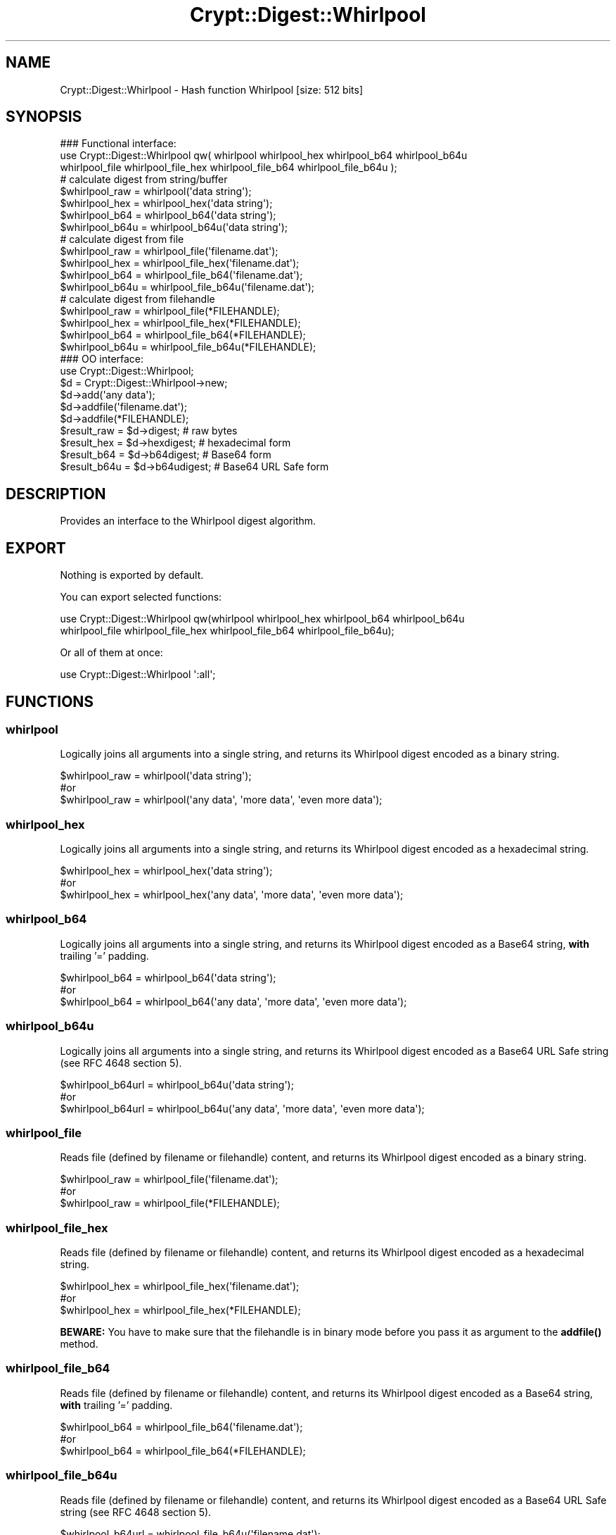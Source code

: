 .\" -*- mode: troff; coding: utf-8 -*-
.\" Automatically generated by Pod::Man 5.01 (Pod::Simple 3.43)
.\"
.\" Standard preamble:
.\" ========================================================================
.de Sp \" Vertical space (when we can't use .PP)
.if t .sp .5v
.if n .sp
..
.de Vb \" Begin verbatim text
.ft CW
.nf
.ne \\$1
..
.de Ve \" End verbatim text
.ft R
.fi
..
.\" \*(C` and \*(C' are quotes in nroff, nothing in troff, for use with C<>.
.ie n \{\
.    ds C` ""
.    ds C' ""
'br\}
.el\{\
.    ds C`
.    ds C'
'br\}
.\"
.\" Escape single quotes in literal strings from groff's Unicode transform.
.ie \n(.g .ds Aq \(aq
.el       .ds Aq '
.\"
.\" If the F register is >0, we'll generate index entries on stderr for
.\" titles (.TH), headers (.SH), subsections (.SS), items (.Ip), and index
.\" entries marked with X<> in POD.  Of course, you'll have to process the
.\" output yourself in some meaningful fashion.
.\"
.\" Avoid warning from groff about undefined register 'F'.
.de IX
..
.nr rF 0
.if \n(.g .if rF .nr rF 1
.if (\n(rF:(\n(.g==0)) \{\
.    if \nF \{\
.        de IX
.        tm Index:\\$1\t\\n%\t"\\$2"
..
.        if !\nF==2 \{\
.            nr % 0
.            nr F 2
.        \}
.    \}
.\}
.rr rF
.\" ========================================================================
.\"
.IX Title "Crypt::Digest::Whirlpool 3pm"
.TH Crypt::Digest::Whirlpool 3pm 2025-02-08 "perl v5.38.2" "User Contributed Perl Documentation"
.\" For nroff, turn off justification.  Always turn off hyphenation; it makes
.\" way too many mistakes in technical documents.
.if n .ad l
.nh
.SH NAME
Crypt::Digest::Whirlpool \- Hash function Whirlpool [size: 512 bits]
.SH SYNOPSIS
.IX Header "SYNOPSIS"
.Vb 3
\&   ### Functional interface:
\&   use Crypt::Digest::Whirlpool qw( whirlpool whirlpool_hex whirlpool_b64 whirlpool_b64u
\&                                whirlpool_file whirlpool_file_hex whirlpool_file_b64 whirlpool_file_b64u );
\&
\&   # calculate digest from string/buffer
\&   $whirlpool_raw  = whirlpool(\*(Aqdata string\*(Aq);
\&   $whirlpool_hex  = whirlpool_hex(\*(Aqdata string\*(Aq);
\&   $whirlpool_b64  = whirlpool_b64(\*(Aqdata string\*(Aq);
\&   $whirlpool_b64u = whirlpool_b64u(\*(Aqdata string\*(Aq);
\&   # calculate digest from file
\&   $whirlpool_raw  = whirlpool_file(\*(Aqfilename.dat\*(Aq);
\&   $whirlpool_hex  = whirlpool_file_hex(\*(Aqfilename.dat\*(Aq);
\&   $whirlpool_b64  = whirlpool_file_b64(\*(Aqfilename.dat\*(Aq);
\&   $whirlpool_b64u = whirlpool_file_b64u(\*(Aqfilename.dat\*(Aq);
\&   # calculate digest from filehandle
\&   $whirlpool_raw  = whirlpool_file(*FILEHANDLE);
\&   $whirlpool_hex  = whirlpool_file_hex(*FILEHANDLE);
\&   $whirlpool_b64  = whirlpool_file_b64(*FILEHANDLE);
\&   $whirlpool_b64u = whirlpool_file_b64u(*FILEHANDLE);
\&
\&   ### OO interface:
\&   use Crypt::Digest::Whirlpool;
\&
\&   $d = Crypt::Digest::Whirlpool\->new;
\&   $d\->add(\*(Aqany data\*(Aq);
\&   $d\->addfile(\*(Aqfilename.dat\*(Aq);
\&   $d\->addfile(*FILEHANDLE);
\&   $result_raw  = $d\->digest;     # raw bytes
\&   $result_hex  = $d\->hexdigest;  # hexadecimal form
\&   $result_b64  = $d\->b64digest;  # Base64 form
\&   $result_b64u = $d\->b64udigest; # Base64 URL Safe form
.Ve
.SH DESCRIPTION
.IX Header "DESCRIPTION"
Provides an interface to the Whirlpool digest algorithm.
.SH EXPORT
.IX Header "EXPORT"
Nothing is exported by default.
.PP
You can export selected functions:
.PP
.Vb 2
\&  use Crypt::Digest::Whirlpool qw(whirlpool whirlpool_hex whirlpool_b64 whirlpool_b64u
\&                                      whirlpool_file whirlpool_file_hex whirlpool_file_b64 whirlpool_file_b64u);
.Ve
.PP
Or all of them at once:
.PP
.Vb 1
\&  use Crypt::Digest::Whirlpool \*(Aq:all\*(Aq;
.Ve
.SH FUNCTIONS
.IX Header "FUNCTIONS"
.SS whirlpool
.IX Subsection "whirlpool"
Logically joins all arguments into a single string, and returns its Whirlpool digest encoded as a binary string.
.PP
.Vb 3
\& $whirlpool_raw = whirlpool(\*(Aqdata string\*(Aq);
\& #or
\& $whirlpool_raw = whirlpool(\*(Aqany data\*(Aq, \*(Aqmore data\*(Aq, \*(Aqeven more data\*(Aq);
.Ve
.SS whirlpool_hex
.IX Subsection "whirlpool_hex"
Logically joins all arguments into a single string, and returns its Whirlpool digest encoded as a hexadecimal string.
.PP
.Vb 3
\& $whirlpool_hex = whirlpool_hex(\*(Aqdata string\*(Aq);
\& #or
\& $whirlpool_hex = whirlpool_hex(\*(Aqany data\*(Aq, \*(Aqmore data\*(Aq, \*(Aqeven more data\*(Aq);
.Ve
.SS whirlpool_b64
.IX Subsection "whirlpool_b64"
Logically joins all arguments into a single string, and returns its Whirlpool digest encoded as a Base64 string, \fBwith\fR trailing '=' padding.
.PP
.Vb 3
\& $whirlpool_b64 = whirlpool_b64(\*(Aqdata string\*(Aq);
\& #or
\& $whirlpool_b64 = whirlpool_b64(\*(Aqany data\*(Aq, \*(Aqmore data\*(Aq, \*(Aqeven more data\*(Aq);
.Ve
.SS whirlpool_b64u
.IX Subsection "whirlpool_b64u"
Logically joins all arguments into a single string, and returns its Whirlpool digest encoded as a Base64 URL Safe string (see RFC 4648 section 5).
.PP
.Vb 3
\& $whirlpool_b64url = whirlpool_b64u(\*(Aqdata string\*(Aq);
\& #or
\& $whirlpool_b64url = whirlpool_b64u(\*(Aqany data\*(Aq, \*(Aqmore data\*(Aq, \*(Aqeven more data\*(Aq);
.Ve
.SS whirlpool_file
.IX Subsection "whirlpool_file"
Reads file (defined by filename or filehandle) content, and returns its Whirlpool digest encoded as a binary string.
.PP
.Vb 3
\& $whirlpool_raw = whirlpool_file(\*(Aqfilename.dat\*(Aq);
\& #or
\& $whirlpool_raw = whirlpool_file(*FILEHANDLE);
.Ve
.SS whirlpool_file_hex
.IX Subsection "whirlpool_file_hex"
Reads file (defined by filename or filehandle) content, and returns its Whirlpool digest encoded as a hexadecimal string.
.PP
.Vb 3
\& $whirlpool_hex = whirlpool_file_hex(\*(Aqfilename.dat\*(Aq);
\& #or
\& $whirlpool_hex = whirlpool_file_hex(*FILEHANDLE);
.Ve
.PP
\&\fBBEWARE:\fR You have to make sure that the filehandle is in binary mode before you pass it as argument to the \fBaddfile()\fR method.
.SS whirlpool_file_b64
.IX Subsection "whirlpool_file_b64"
Reads file (defined by filename or filehandle) content, and returns its Whirlpool digest encoded as a Base64 string, \fBwith\fR trailing '=' padding.
.PP
.Vb 3
\& $whirlpool_b64 = whirlpool_file_b64(\*(Aqfilename.dat\*(Aq);
\& #or
\& $whirlpool_b64 = whirlpool_file_b64(*FILEHANDLE);
.Ve
.SS whirlpool_file_b64u
.IX Subsection "whirlpool_file_b64u"
Reads file (defined by filename or filehandle) content, and returns its Whirlpool digest encoded as a Base64 URL Safe string (see RFC 4648 section 5).
.PP
.Vb 3
\& $whirlpool_b64url = whirlpool_file_b64u(\*(Aqfilename.dat\*(Aq);
\& #or
\& $whirlpool_b64url = whirlpool_file_b64u(*FILEHANDLE);
.Ve
.SH METHODS
.IX Header "METHODS"
The OO interface provides the same set of functions as Crypt::Digest.
.SS new
.IX Subsection "new"
.Vb 1
\& $d = Crypt::Digest::Whirlpool\->new();
.Ve
.SS clone
.IX Subsection "clone"
.Vb 1
\& $d\->clone();
.Ve
.SS reset
.IX Subsection "reset"
.Vb 1
\& $d\->reset();
.Ve
.SS add
.IX Subsection "add"
.Vb 3
\& $d\->add(\*(Aqany data\*(Aq);
\& #or
\& $d\->add(\*(Aqany data\*(Aq, \*(Aqmore data\*(Aq, \*(Aqeven more data\*(Aq);
.Ve
.SS addfile
.IX Subsection "addfile"
.Vb 3
\& $d\->addfile(\*(Aqfilename.dat\*(Aq);
\& #or
\& $d\->addfile(*FILEHANDLE);
.Ve
.SS add_bits
.IX Subsection "add_bits"
.Vb 3
\& $d\->add_bits($bit_string);   # e.g. $d\->add_bits("111100001010");
\& #or
\& $d\->add_bits($data, $nbits); # e.g. $d\->add_bits("\exF0\exA0", 16);
.Ve
.SS hashsize
.IX Subsection "hashsize"
.Vb 5
\& $d\->hashsize;
\& #or
\& Crypt::Digest::Whirlpool\->hashsize();
\& #or
\& Crypt::Digest::Whirlpool::hashsize();
.Ve
.SS digest
.IX Subsection "digest"
.Vb 1
\& $result_raw = $d\->digest();
.Ve
.SS hexdigest
.IX Subsection "hexdigest"
.Vb 1
\& $result_hex = $d\->hexdigest();
.Ve
.SS b64digest
.IX Subsection "b64digest"
.Vb 1
\& $result_b64 = $d\->b64digest();
.Ve
.SS b64udigest
.IX Subsection "b64udigest"
.Vb 1
\& $result_b64url = $d\->b64udigest();
.Ve
.SH "SEE ALSO"
.IX Header "SEE ALSO"
.IP \(bu 4
CryptX, Crypt::Digest
.IP \(bu 4
<https://en.wikipedia.org/wiki/Whirlpool_(cryptography)>
